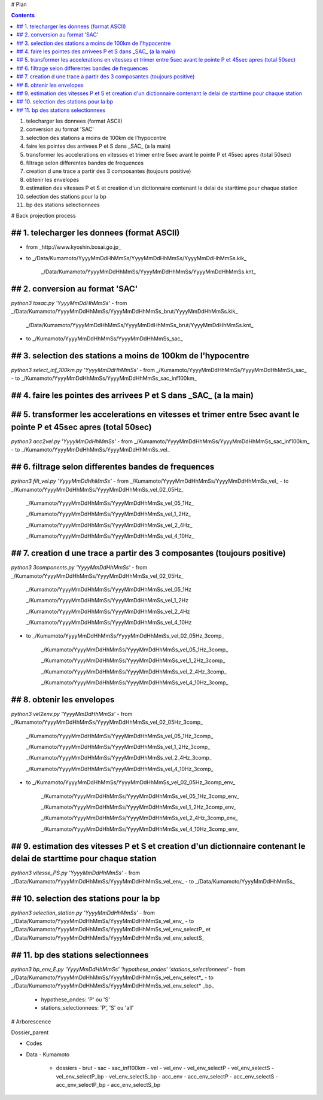 # Plan

.. contents::

1. telecharger les donnees (format ASCII)
2. conversion au format 'SAC'
3. selection des stations a moins de 100km de l'hypocentre
4. faire les pointes des arrivees P et S dans _SAC_ (a la main)
5. transformer les accelerations en vitesses et trimer entre 5sec avant le pointe P et 45sec apres (total 50sec)
6. filtrage selon differentes bandes de frequences
7. creation d une trace a partir des 3 composantes (toujours positive)
8. obtenir les envelopes
9. estimation des vitesses P et S et creation d'un dictionnaire contenant le delai de starttime pour chaque station
10. selection des stations pour la bp
11. bp des stations selectionnees

# Back projection process

## 1. telecharger les donnees (format ASCII)
-----------------------------------------

- from _http://www.kyoshin.bosai.go.jp_
- to _/Data/Kumamoto/YyyyMmDdHhMmSs/YyyyMmDdHhMmSs/YyyyMmDdHhMmSs.kik_

	_/Data/Kumamoto/YyyyMmDdHhMmSs/YyyyMmDdHhMmSs/YyyyMmDdHhMmSs.knt_

## 2. conversion au format 'SAC'
--------------------------------

`python3 tosac.py 'YyyyMmDdHhMmSs'` 
- from _/Data/Kumamoto/YyyyMmDdHhMmSs/YyyyMmDdHhMmSs_brut/YyyyMmDdHhMmSs.kik_

	_/Data/Kumamoto/YyyyMmDdHhMmSs/YyyyMmDdHhMmSs_brut/YyyyMmDdHhMmSs.knt_
- to _/Kumamoto/YyyyMmDdHhMmSs/YyyyMmDdHhMmSs_sac_

## 3. selection des stations a moins de 100km de l'hypocentre
-------------------------------------------------------------

`python3 select_inf_100km.py 'YyyyMmDdHhMmSs'`
- from _/Kumamoto/YyyyMmDdHhMmSs/YyyyMmDdHhMmSs_sac_
- to _/Kumamoto/YyyyMmDdHhMmSs/YyyyMmDdHhMmSs_sac_inf100km_

## 4. faire les pointes des arrivees P et S dans _SAC_ (a la main)
------------------------------------------------------------------

## 5. transformer les accelerations en vitesses et trimer entre 5sec avant le pointe P et 45sec apres (total 50sec)
-------------------------------------------------------------------------------------------------------------------

`python3 acc2vel.py 'YyyyMmDdHhMmSs'` 
- from _/Kumamoto/YyyyMmDdHhMmSs/YyyyMmDdHhMmSs_sac_inf100km_
- to _/Kumamoto/YyyyMmDdHhMmSs/YyyyMmDdHhMmSs_vel_

## 6. filtrage selon differentes bandes de frequences
-----------------------------------------------------

`python3 filt_vel.py 'YyyyMmDdHhMmSs'`
- from _/Kumamoto/YyyyMmDdHhMmSs/YyyyMmDdHhMmSs_vel_
- to _/Kumamoto/YyyyMmDdHhMmSs/YyyyMmDdHhMmSs_vel_02_05Hz_

	_/Kumamoto/YyyyMmDdHhMmSs/YyyyMmDdHhMmSs_vel_05_1Hz_

	_/Kumamoto/YyyyMmDdHhMmSs/YyyyMmDdHhMmSs_vel_1_2Hz_

	_/Kumamoto/YyyyMmDdHhMmSs/YyyyMmDdHhMmSs_vel_2_4Hz_

	_/Kumamoto/YyyyMmDdHhMmSs/YyyyMmDdHhMmSs_vel_4_10Hz_

## 7. creation d une trace a partir des 3 composantes (toujours positive)
-------------------------------------------------------------------------

`python3 3components.py 'YyyyMmDdHhMmSs'`
- from _/Kumamoto/YyyyMmDdHhMmSs/YyyyMmDdHhMmSs_vel_02_05Hz_

	_/Kumamoto/YyyyMmDdHhMmSs/YyyyMmDdHhMmSs_vel_05_1Hz

	_/Kumamoto/YyyyMmDdHhMmSs/YyyyMmDdHhMmSs_vel_1_2Hz

	_/Kumamoto/YyyyMmDdHhMmSs/YyyyMmDdHhMmSs_vel_2_4Hz

	_/Kumamoto/YyyyMmDdHhMmSs/YyyyMmDdHhMmSs_vel_4_10Hz

- to _/Kumamoto/YyyyMmDdHhMmSs/YyyyMmDdHhMmSs_vel_02_05Hz_3comp_

	_/Kumamoto/YyyyMmDdHhMmSs/YyyyMmDdHhMmSs_vel_05_1Hz_3comp_

	_/Kumamoto/YyyyMmDdHhMmSs/YyyyMmDdHhMmSs_vel_1_2Hz_3comp_

	_/Kumamoto/YyyyMmDdHhMmSs/YyyyMmDdHhMmSs_vel_2_4Hz_3comp_

	_/Kumamoto/YyyyMmDdHhMmSs/YyyyMmDdHhMmSs_vel_4_10Hz_3comp_

## 8. obtenir les envelopes
---------------------------

`python3 vel2env.py 'YyyyMmDdHhMmSs'`
- from _/Kumamoto/YyyyMmDdHhMmSs/YyyyMmDdHhMmSs_vel_02_05Hz_3comp_

	_/Kumamoto/YyyyMmDdHhMmSs/YyyyMmDdHhMmSs_vel_05_1Hz_3comp_

	_/Kumamoto/YyyyMmDdHhMmSs/YyyyMmDdHhMmSs_vel_1_2Hz_3comp_

	_/Kumamoto/YyyyMmDdHhMmSs/YyyyMmDdHhMmSs_vel_2_4Hz_3comp_

	_/Kumamoto/YyyyMmDdHhMmSs/YyyyMmDdHhMmSs_vel_4_10Hz_3comp_

- to _/Kumamoto/YyyyMmDdHhMmSs/YyyyMmDdHhMmSs_vel_02_05Hz_3comp_env_

	_/Kumamoto/YyyyMmDdHhMmSs/YyyyMmDdHhMmSs_vel_05_1Hz_3comp_env_

	_/Kumamoto/YyyyMmDdHhMmSs/YyyyMmDdHhMmSs_vel_1_2Hz_3comp_env_

	_/Kumamoto/YyyyMmDdHhMmSs/YyyyMmDdHhMmSs_vel_2_4Hz_3comp_env_

	_/Kumamoto/YyyyMmDdHhMmSs/YyyyMmDdHhMmSs_vel_4_10Hz_3comp_env_

## 9. estimation des vitesses P et S et creation d'un dictionnaire contenant le delai de starttime pour chaque station
----------------------------------------------------------------------------------------------------------------------

`python3 vitesse_PS.py 'YyyyMmDdHhMmSs'`
- from _/Data/Kumamoto/YyyyMmDdHhMmSs/YyyyMmDdHhMmSs_vel_env_
- to _/Data/Kumamoto/YyyyMmDdHhMmSs_

## 10. selection des stations pour la bp
----------------------------------------

`python3 selection_station.py 'YyyyMmDdHhMmSs'`
- from _/Data/Kumamoto/YyyyMmDdHhMmSs/YyyyMmDdHhMmSs_vel_env_
- to _/Data/Kumamoto/YyyyMmDdHhMmSs/YyyyMmDdHhMmSs_vel_env_selectP_ et _/Data/Kumamoto/YyyyMmDdHhMmSs/YyyyMmDdHhMmSs_vel_env_selectS_

## 11. bp des stations selectionnees
------------------------------------

`python3 bp_env_E.py 'YyyyMmDdHhMmSs' 'hypothese_ondes' 'stations_selectionnees'`
- from _/Data/Kumamoto/YyyyMmDdHhMmSs/YyyyMmDdHhMmSs_vel_env_select*_
- to _/Data/Kumamoto/YyyyMmDdHhMmSs/YyyyMmDdHhMmSs_vel_env_select* _bp_
   - hypothese_ondes: 'P' ou 'S'
   - stations_selectionnees: 'P', 'S' ou 'all'

# Arborescence

Dossier_parent

- Codes
- Data
  - Kumamoto
    - dossiers
      - brut
      - sac
      - sac_inf100km
      - vel
      - vel_env
      - vel_env_selectP
      - vel_env_selectS
      - vel_env_selectP_bp
      - vel_env_selectS_bp
      - acc_env
      - acc_env_selectP
      - acc_env_selectS
      - acc_env_selectP_bp
      - acc_env_selectS_bp












